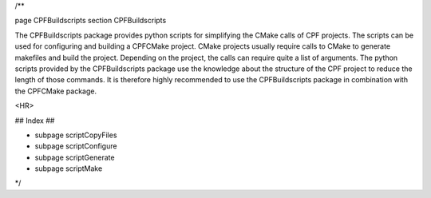 /**

\page CPFBuildscripts
\section CPFBuildscripts

The CPFBuildscripts package provides python scripts for simplifying the CMake calls of CPF projects.
The scripts can be used for configuring and building a CPFCMake project.
CMake projects usually require calls to CMake to generate makefiles and build the project. Depending on
the project, the calls can require quite a list of arguments. The python scripts provided by the
CPFBuildscripts package use the knowledge about the structure of the CPF project to reduce the length
of those commands. It is therefore highly recommended to use the CPFBuildscripts package in combination
with the CPFCMake package.

<HR>

## Index ##

- \subpage scriptCopyFiles
- \subpage scriptConfigure
- \subpage scriptGenerate
- \subpage scriptMake

*/
